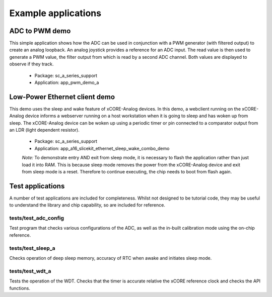 Example applications
====================

ADC to PWM demo
---------------

This simple application shows how the ADC can be used in conjunction with a PWM generator (with filtered output) to create an analog loopback. An analog joystick provides a reference for an ADC input. The read value is then used to generate a PWM value, the filter output from which is read by a second ADC channel. Both values are displayed to observe if they track.

   * Package: sc_a_series_support
   * Application: app_pwm_demo_a

Low-Power Ethernet client demo
------------------------------

This demo uses the sleep and wake feature of xCORE-Analog devices. In this demo, a webclient running on the xCORE-Analog device informs a webserver running on a host workstation when it is going to sleep and has woken up from sleep. The xCORE-Analog device can be woken up using a periodic timer or pin connected to a comparator output from an LDR (light dependent resistor).

   * Package: sc_a_series_support
   * Application: app_a16_slicekit_ethernet_sleep_wake_combo_demo

   *Note:* To demonstrate entry AND exit from sleep mode, it is necessary to flash the application rather than just load it into RAM. This is because sleep mode removes the power from the xCORE-Analog device and exit from sleep mode is a reset. Therefore to continue executing, the chip needs to boot from flash again.

Test applications
-----------------

A number of test applications are included for completeness. Whilst not designed to be tutorial code, they may be useful to understand the library and chip capability, so are included for reference.

tests/test_adc_config
+++++++++++++++++++++

Test program that checks various configurations of the ADC, as well as the in-built calibration mode using the on-chip reference.

tests/test_sleep_a
++++++++++++++++++

Checks operation of deep sleep memory, accuracy of RTC when awake and initiates sleep mode.

tests/test_wdt_a
++++++++++++++++

Tests the operation of the WDT. Checks that the timer is accurate relative the xCORE reference clock and checks the API functions.
